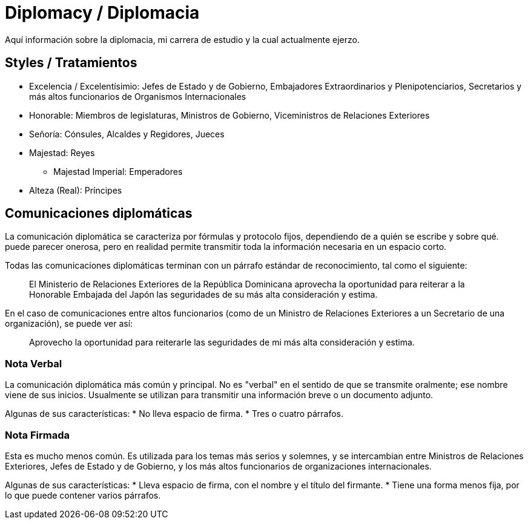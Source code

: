 = Diplomacy / Diplomacia

Aquí información sobre la diplomacia, mi carrera de estudio y la cual actualmente ejerzo.

== Styles / Tratamientos
* Excelencia / Excelentísimio: Jefes de Estado y de Gobierno, Embajadores Extraordinarios y Plenipotenciarios, Secretarios y más altos funcionarios de Organismos Internacionales
* Honorable: Miembros de legislaturas, Ministros de Gobierno, Viceministros de Relaciones Exteriores
* Señoría: Cónsules, Alcaldes y Regidores, Jueces
* Majestad: Reyes
** Majestad Imperial: Emperadores
* Alteza (Real): Príncipes

== Comunicaciones diplomáticas

La comunicación diplomática se caracteriza por fórmulas y protocolo fijos, dependiendo de a quién se escribe y sobre qué. puede parecer onerosa, pero en realidad permite transmitir toda la información necesaria en un espacio corto.

Todas las comunicaciones diplomáticas terminan con un párrafo estándar de reconocimiento, tal como el siguiente:

> El Ministerio de Relaciones Exteriores de la República Dominicana aprovecha la oportunidad para reiterar a la Honorable Embajada del Japón las seguridades de su más alta consideración y estima.

En el caso de comunicaciones entre altos funcionarios (como de un Ministro de Relaciones Exteriores a un Secretario de una organización), se puede ver así:

> Aprovecho la oportunidad para reiterarle las seguridades de mi más alta consideración y estima.

=== Nota Verbal

La comunicación diplomática más común y principal. No es "verbal" en el sentido de que se transmite oralmente; ese nombre viene de sus inicios. Usualmente se utilizan para transmitir una información breve o un documento adjunto.

Algunas de sus características:
* No lleva espacio de firma.
* Tres o cuatro párrafos.

=== Nota Firmada

Esta es mucho menos común. Es utilizada para los temas más serios y solemnes, y se intercambian entre Ministros de Relaciones Exteriores, Jefes de Estado y de Gobierno, y los más altos funcionarios de organizaciones internacionales.

Algunas de sus características:
* Lleva espacio de firma, con el nombre y el título del firmante.
* Tiene una forma menos fija, por lo que puede contener varios párrafos.